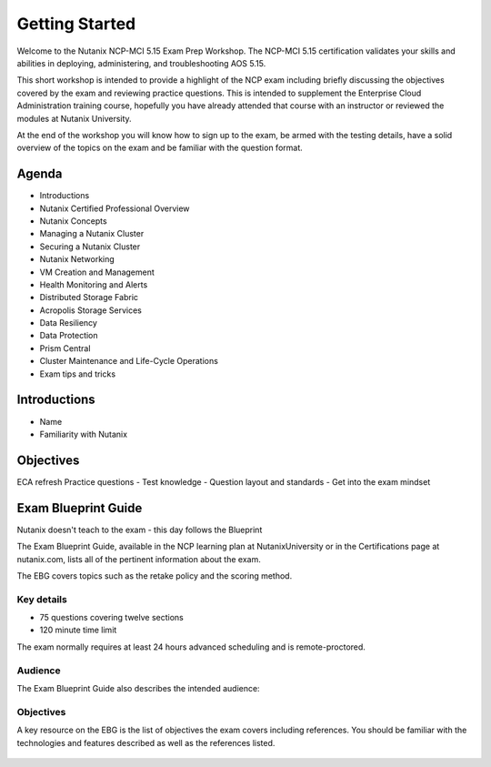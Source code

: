 .. _getting_started:

---------------
Getting Started
---------------

Welcome to the Nutanix NCP-MCI 5.15 Exam Prep Workshop.  The NCP-MCI 5.15 certification validates your skills and abilities in deploying, administering, and troubleshooting AOS 5.15.

This short workshop is intended to provide a highlight of the NCP exam including briefly discussing the objectives covered by the exam and reviewing practice questions. This is intended to supplement the Enterprise Cloud Administration training course, hopefully you have already attended that course with an instructor or reviewed the modules at Nutanix University.

At the end of the workshop you will know how to sign up to the exam, be armed with the testing details, have a solid overview of the topics on the exam and be familiar with the question format.
                                             


Agenda
++++++++++++++++++++++++

- Introductions
- Nutanix Certified Professional Overview
- Nutanix Concepts
- Managing a Nutanix Cluster
- Securing a Nutanix Cluster
- Nutanix Networking
- VM Creation and Management
- Health Monitoring and Alerts
- Distributed Storage Fabric
- Acropolis Storage Services
- Data Resiliency
- Data Protection
- Prism Central
- Cluster Maintenance and Life-Cycle Operations
- Exam tips and tricks

Introductions
+++++++++++++++++++++++++++++++

- Name
- Familiarity with Nutanix




Objectives
+++++++++++++

ECA refresh 
Practice questions
- Test knowledge
- Question layout and standards
- Get into the exam mindset


Exam Blueprint Guide
++++++++++++++++++++

Nutanix doesn't teach to the exam - this day follows the Blueprint

The Exam Blueprint Guide, available in the NCP learning plan at NutanixUniversity or in the Certifications page at nutanix.com, lists all of the pertinent information about the exam.

The EBG covers topics such as the retake policy and the scoring method.  


Key details 
...........

- 75 questions covering twelve sections
- 120 minute time limit

The exam normally requires at least 24 hours advanced scheduling and is remote-proctored.


.. figure:: images/ebg.png


Audience
..........

The Exam Blueprint Guide also describes the intended audience:

.. figure:: images/ebgaud.png


Objectives
..........


A key resource on the EBG is the list of objectives the exam covers including references. You should be familiar with the technologies and features described as well as the references listed.

.. figure:: images/ebgsections.png


